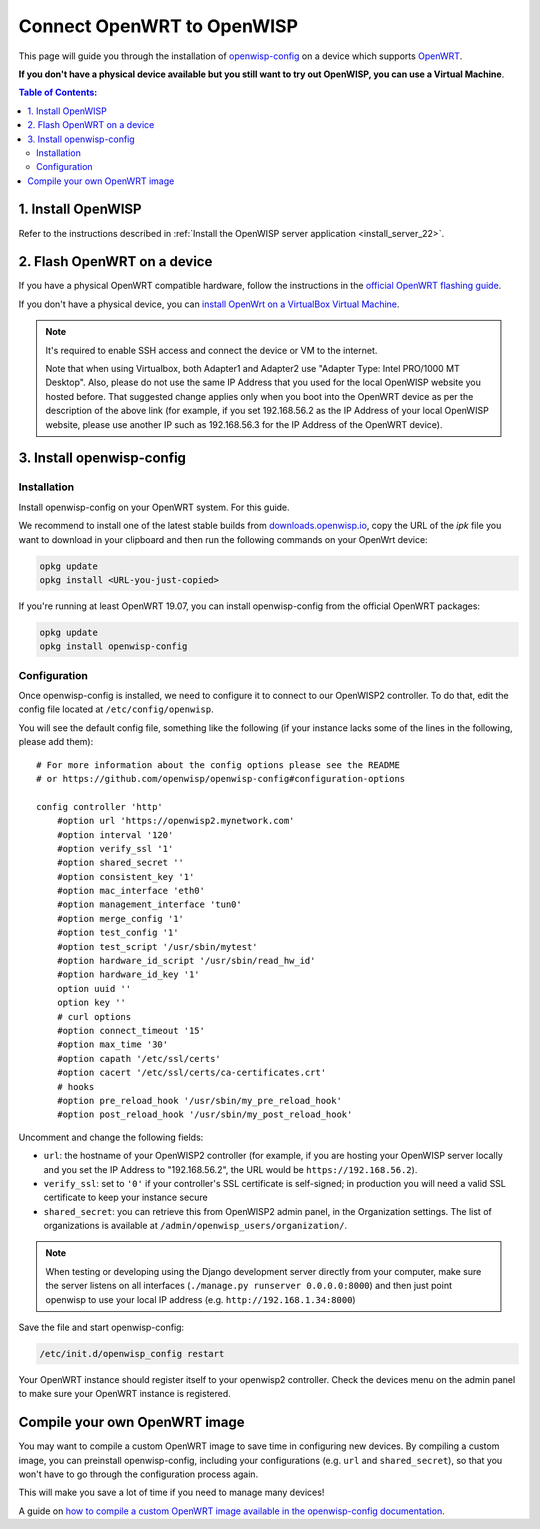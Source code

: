 Connect OpenWRT to OpenWISP
===========================

This page will guide you through the installation of `openwisp-config
<https://github.com/openwisp/openwisp-config>`_ on a device which supports
`OpenWRT <https://openwrt.org/>`_.

**If you don't have a physical device available but you still want to try
out OpenWISP, you can use a Virtual Machine**.

.. contents:: **Table of Contents**:
    :backlinks: none
    :depth: 3

1. Install OpenWISP
-------------------

Refer to the instructions described in :ref:`Install the OpenWISP server
application <install_server_22>`.

2. Flash OpenWRT on a device
----------------------------

If you have a physical OpenWRT compatible hardware, follow the
instructions in the `official OpenWRT flashing guide
<https://openwrt.org/docs/guide-user/installation/generic.flashing>`_.

If you don't have a physical device, you can `install OpenWrt on a
VirtualBox Virtual Machine
<https://openwrt.org/docs/guide-user/virtualization/virtualbox-vm>`_.

.. note::

    It's required to enable SSH access and connect the device or VM to the
    internet.

    Note that when using Virtualbox, both Adapter1 and Adapter2 use
    "Adapter Type: Intel PRO/1000 MT Desktop". Also, please do not use the
    same IP Address that you used for the local OpenWISP website you
    hosted before. That suggested change applies only when you boot into
    the OpenWRT device as per the description of the above link (for
    example, if you set 192.168.56.2 as the IP Address of your local
    OpenWISP website, please use another IP such as 192.168.56.3 for the
    IP Address of the OpenWRT device).

3. Install openwisp-config
--------------------------

Installation
~~~~~~~~~~~~

Install openwisp-config on your OpenWRT system. For this guide.

We recommend to install one of the latest stable builds from
`downloads.openwisp.io
<http://downloads.openwisp.io/?prefix=openwisp-config/>`_, copy the URL of
the *ipk* file you want to download in your clipboard and then run the
following commands on your OpenWrt device:

.. code-block:: bash

    opkg update
    opkg install <URL-you-just-copied>

If you're running at least OpenWRT 19.07, you can install openwisp-config
from the official OpenWRT packages:

.. code-block:: bash

    opkg update
    opkg install openwisp-config

Configuration
~~~~~~~~~~~~~

Once openwisp-config is installed, we need to configure it to connect to
our OpenWISP2 controller. To do that, edit the config file located at
``/etc/config/openwisp``.

You will see the default config file, something like the following (if
your instance lacks some of the lines in the following, please add them):

::

    # For more information about the config options please see the README
    # or https://github.com/openwisp/openwisp-config#configuration-options

    config controller 'http'
        #option url 'https://openwisp2.mynetwork.com'
        #option interval '120'
        #option verify_ssl '1'
        #option shared_secret ''
        #option consistent_key '1'
        #option mac_interface 'eth0'
        #option management_interface 'tun0'
        #option merge_config '1'
        #option test_config '1'
        #option test_script '/usr/sbin/mytest'
        #option hardware_id_script '/usr/sbin/read_hw_id'
        #option hardware_id_key '1'
        option uuid ''
        option key ''
        # curl options
        #option connect_timeout '15'
        #option max_time '30'
        #option capath '/etc/ssl/certs'
        #option cacert '/etc/ssl/certs/ca-certificates.crt'
        # hooks
        #option pre_reload_hook '/usr/sbin/my_pre_reload_hook'
        #option post_reload_hook '/usr/sbin/my_post_reload_hook'

Uncomment and change the following fields:

- ``url``: the hostname of your OpenWISP2 controller (for example, if you
  are hosting your OpenWISP server locally and you set the IP Address to
  "192.168.56.2", the URL would be ``https://192.168.56.2``).
- ``verify_ssl``: set to ``'0'`` if your controller's SSL certificate is
  self-signed; in production you will need a valid SSL certificate to keep
  your instance secure
- ``shared_secret``: you can retrieve this from OpenWISP2 admin panel, in
  the Organization settings. The list of organizations is available at
  ``/admin/openwisp_users/organization/``.

.. note::

    When testing or developing using the Django development server
    directly from your computer, make sure the server listens on all
    interfaces (``./manage.py runserver 0.0.0.0:8000``) and then just
    point openwisp to use your local IP address (e.g.
    ``http://192.168.1.34:8000``)

Save the file and start openwisp-config:

.. code-block:: bash

    /etc/init.d/openwisp_config restart

Your OpenWRT instance should register itself to your openwisp2 controller.
Check the devices menu on the admin panel to make sure your OpenWRT
instance is registered.

Compile your own OpenWRT image
------------------------------

You may want to compile a custom OpenWRT image to save time in configuring
new devices. By compiling a custom image, you can preinstall
openwisp-config, including your configurations (e.g. ``url`` and
``shared_secret``), so that you won't have to go through the configuration
process again.

This will make you save a lot of time if you need to manage many devices!

A guide on `how to compile a custom OpenWRT image available in the
openwisp-config documentation
<https://github.com/openwisp/openwisp-config#compiling-a-custom-openwrt-image>`_.

